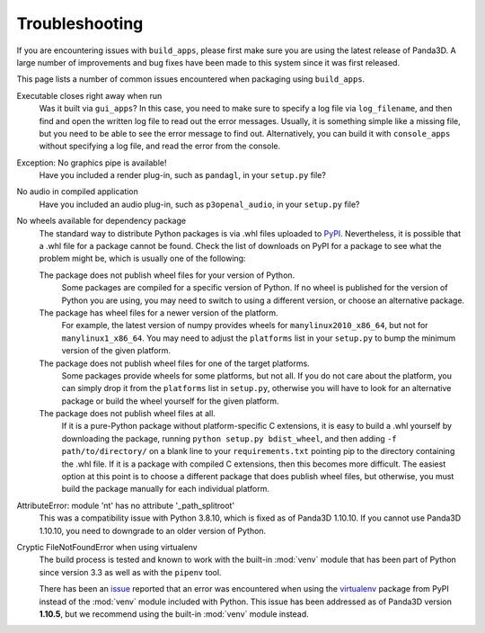 .. _troubleshooting:

Troubleshooting
===============

If you are encountering issues with ``build_apps``, please first make sure you
are using the latest release of Panda3D. A large number of improvements and bug
fixes have been made to this system since it was first released.

This page lists a number of common issues encountered when packaging using
``build_apps``.

Executable closes right away when run
   Was it built via ``gui_apps``? In this case, you need to make sure to specify
   a log file via ``log_filename``, and then find and open the written log file
   to read out the error messages. Usually, it is something simple like a
   missing file, but you need to be able to see the error message to find out.
   Alternatively, you can build it with ``console_apps`` without specifying a
   log file, and read the error from the console.

Exception: No graphics pipe is available!
   Have you included a render plug-in, such as ``pandagl``, in your ``setup.py``
   file?

No audio in compiled application
   Have you included an audio plug-in, such as ``p3openal_audio``, in your
   ``setup.py`` file?

No wheels available for dependency package
   The standard way to distribute Python packages is via .whl files uploaded to
   `PyPI <https://pypi.org/>`__. Nevertheless, it is possible that a .whl file
   for a package cannot be found. Check the list of downloads on PyPI for a
   package to see what the problem might be, which is usually one of the
   following:

   The package does not publish wheel files for your version of Python.
      Some packages are compiled for a specific version of Python. If no wheel
      is published for the version of Python you are using, you may need to
      switch to using a different version, or choose an alternative package.

   The package has wheel files for a newer version of the platform.
      For example, the latest version of numpy provides wheels for
      ``manylinux2010_x86_64``, but not for ``manylinux1_x86_64``. You may need
      to adjust the ``platforms`` list in your ``setup.py`` to bump the minimum
      version of the given platform.

   The package does not publish wheel files for one of the target platforms.
      Some packages provide wheels for some platforms, but not all. If you do
      not care about the platform, you can simply drop it from the ``platforms``
      list in ``setup.py``, otherwise you will have to look for an alternative
      package or build the wheel yourself for the given platform.

   The package does not publish wheel files at all.
      If it is a pure-Python package without platform-specific C extensions, it
      is easy to build a .whl yourself by downloading the package, running
      ``python setup.py bdist_wheel``, and then adding ``-f path/to/directory/``
      on a blank line to your ``requirements.txt`` pointing pip to the directory
      containing the .whl file. If it is a package with compiled C extensions,
      then this becomes more difficult. The easiest option at this point is to
      choose a different package that does publish wheel files, but otherwise,
      you must build the package manually for each individual platform.

AttributeError: module 'nt' has no attribute '_path_splitroot'
   This was a compatibility issue with Python 3.8.10, which is fixed as of
   Panda3D 1.10.10. If you cannot use Panda3D 1.10.10, you need to downgrade to
   an older version of Python.

Cryptic FileNotFoundError when using virtualenv
   The build process is tested and known to work with the built-in :mod:`venv`
   module that has been part of Python since version 3.3 as well as with
   the ``pipenv`` tool.

   There has been an `issue <https://github.com/panda3d/panda3d/issues/747>`__
   reported that an error was encountered when using the
   `virtualenv <https://pypi.org/project/virtualenv/>`__ package from PyPI
   instead of the :mod:`venv` module included with Python. This issue has been
   addressed as of Panda3D version **1.10.5**, but we recommend using the
   built-in :mod:`venv` module instead.
